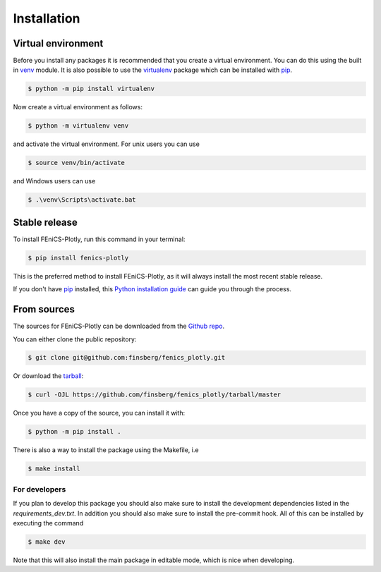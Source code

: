 .. highlight:: shell

============
Installation
============


Virtual environment
-------------------

Before you install any packages it is recommended that you create a virtual environment. You can do this using the built in `venv`_ module.
It is also possible to use the `virtualenv`_ package which can be installed with `pip`_.

.. code-block:: console

    $ python -m pip install virtualenv

Now create a virtual environment as follows:

.. code-block:: console

    $ python -m virtualenv venv

and activate the virtual environment. For unix users you can use

.. code-block:: console

    $ source venv/bin/activate

and Windows users can use

.. code-block:: console

    $ .\venv\Scripts\activate.bat


Stable release
--------------

To install FEniCS-Plotly, run this command in your terminal:

.. code-block:: console

    $ pip install fenics-plotly

This is the preferred method to install FEniCS-Plotly, as it will always install the most recent stable release.

If you don't have `pip`_ installed, this `Python installation guide`_ can guide
you through the process.

.. _pip: https://pip.pypa.io
.. _Python installation guide: http://docs.python-guide.org/en/latest/starting/installation/
.. _virtualenv: https://virtualenv.pypa.io/en/latest/
.. _venv: https://docs.python.org/3/library/venv.html

From sources
------------

The sources for FEniCS-Plotly can be downloaded from the `Github repo`_.

You can either clone the public repository:

.. code-block:: console

    $ git clone git@github.com:finsberg/fenics_plotly.git

Or download the `tarball`_:

.. code-block:: console

    $ curl -OJL https://github.com/finsberg/fenics_plotly/tarball/master

Once you have a copy of the source, you can install it with:

.. code-block:: console

    $ python -m pip install .

There is also a way to install the package using the Makefile, i.e

.. code-block:: console

    $ make install

For developers
~~~~~~~~~~~~~~~

If you plan to develop this package you should also make sure to install the development dependencies listed in the `requirements_dev.txt`.
In addition you should also make sure to install the pre-commit hook. All of this can be installed by executing the command

.. code-block:: console

    $ make dev

Note that this will also install the main package in editable mode, which is nice when developing.

.. _Github repo: https://github.com/finsberg/fenics_plotly
.. _tarball: https://github.com/finsberg/fenics_plotly/tarball/master
